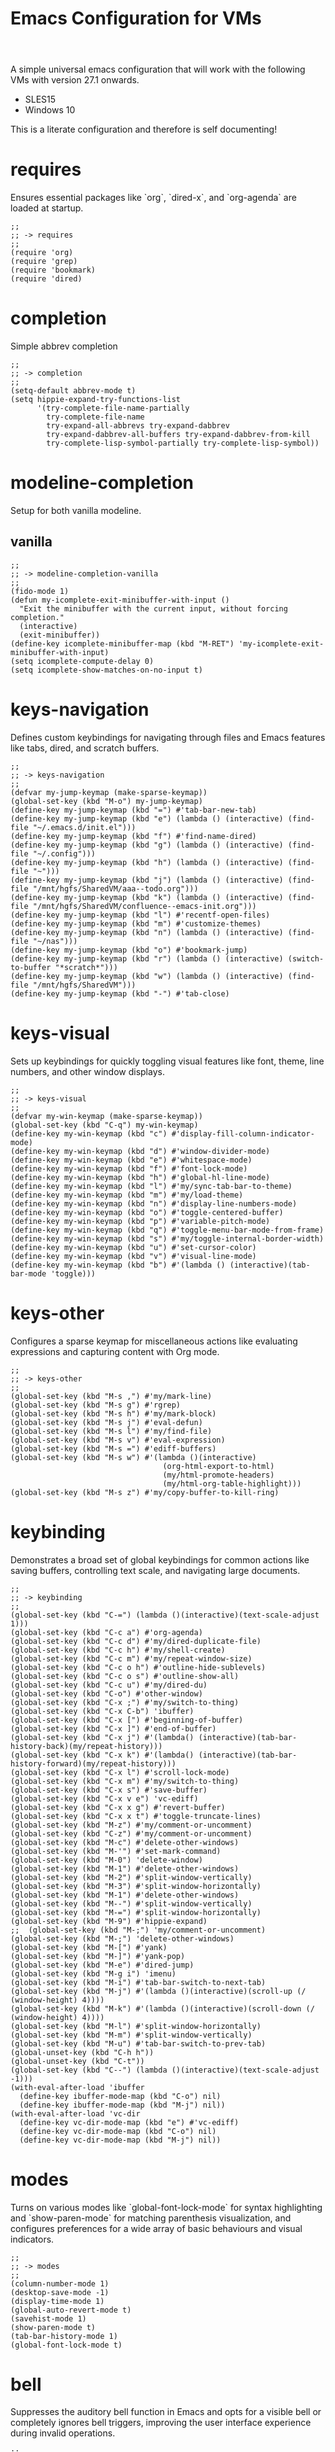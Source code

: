 # -*- mode: org; eval: (setq org-confirm-babel-evaluate nil); -*-
#+title: Emacs Configuration for VMs
#+options: num:nil \n:nil author:nil creator:nil date:nil H:4 toc:nil tasks:t title:nil
#+html_head: <link rel="stylesheet" type="text/css" href="confluence--custom-styles.css" />
#+html_head: <style>
#+html_head: h1.title { text-align: left; }
#+html_head: </style>
#+startup: content
#+todo: TODO DOING | DONE
#+property: header-args :tangle ~/.emacs.d.simple/init.el

A simple universal emacs configuration that will work with the following VMs with version 27.1 onwards.

- SLES15
- Windows 10

This is a literate configuration and therefore is self documenting!

* requires

Ensures essential packages like `org`, `dired-x`, and `org-agenda` are loaded at startup.

#+begin_src elisp
  ;;
  ;; -> requires
  ;;
  (require 'org)
  (require 'grep)
  (require 'bookmark)
  (require 'dired)
#+end_src

* completion

Simple abbrev completion

#+begin_src elisp
  ;;
  ;; -> completion
  ;;
  (setq-default abbrev-mode t)
  (setq hippie-expand-try-functions-list
        '(try-complete-file-name-partially
          try-complete-file-name
          try-expand-all-abbrevs try-expand-dabbrev
          try-expand-dabbrev-all-buffers try-expand-dabbrev-from-kill
          try-complete-lisp-symbol-partially try-complete-lisp-symbol))
#+end_src

* modeline-completion

Setup for both vanilla modeline.

** vanilla

#+begin_src elisp
  ;;
  ;; -> modeline-completion-vanilla
  ;;
  (fido-mode 1)
  (defun my-icomplete-exit-minibuffer-with-input ()
    "Exit the minibuffer with the current input, without forcing completion."
    (interactive)
    (exit-minibuffer))
  (define-key icomplete-minibuffer-map (kbd "M-RET") 'my-icomplete-exit-minibuffer-with-input)
  (setq icomplete-compute-delay 0)
  (setq icomplete-show-matches-on-no-input t)
#+end_src

* keys-navigation

Defines custom keybindings for navigating through files and Emacs features like tabs, dired, and scratch buffers.

#+begin_src elisp
  ;;
  ;; -> keys-navigation
  ;;
  (defvar my-jump-keymap (make-sparse-keymap))
  (global-set-key (kbd "M-o") my-jump-keymap)
  (define-key my-jump-keymap (kbd "=") #'tab-bar-new-tab)
  (define-key my-jump-keymap (kbd "e") (lambda () (interactive) (find-file "~/.emacs.d/init.el")))
  (define-key my-jump-keymap (kbd "f") #'find-name-dired)
  (define-key my-jump-keymap (kbd "g") (lambda () (interactive) (find-file "~/.config")))
  (define-key my-jump-keymap (kbd "h") (lambda () (interactive) (find-file "~")))
  (define-key my-jump-keymap (kbd "j") (lambda () (interactive) (find-file "/mnt/hgfs/SharedVM/aaa--todo.org")))
  (define-key my-jump-keymap (kbd "k") (lambda () (interactive) (find-file "/mnt/hgfs/SharedVM/confluence--emacs-init.org")))
  (define-key my-jump-keymap (kbd "l") #'recentf-open-files)
  (define-key my-jump-keymap (kbd "m") #'customize-themes)
  (define-key my-jump-keymap (kbd "n") (lambda () (interactive) (find-file "~/nas")))
  (define-key my-jump-keymap (kbd "o") #'bookmark-jump)
  (define-key my-jump-keymap (kbd "r") (lambda () (interactive) (switch-to-buffer "*scratch*")))
  (define-key my-jump-keymap (kbd "w") (lambda () (interactive) (find-file "/mnt/hgfs/SharedVM")))
  (define-key my-jump-keymap (kbd "-") #'tab-close)
#+end_src

* keys-visual

Sets up keybindings for quickly toggling visual features like font, theme, line numbers, and other window displays.

#+begin_src elisp
  ;;
  ;; -> keys-visual
  ;;
  (defvar my-win-keymap (make-sparse-keymap))
  (global-set-key (kbd "C-q") my-win-keymap)
  (define-key my-win-keymap (kbd "c") #'display-fill-column-indicator-mode)
  (define-key my-win-keymap (kbd "d") #'window-divider-mode)
  (define-key my-win-keymap (kbd "e") #'whitespace-mode)
  (define-key my-win-keymap (kbd "f") #'font-lock-mode)
  (define-key my-win-keymap (kbd "h") #'global-hl-line-mode)
  (define-key my-win-keymap (kbd "l") #'my/sync-tab-bar-to-theme)
  (define-key my-win-keymap (kbd "m") #'my/load-theme)
  (define-key my-win-keymap (kbd "n") #'display-line-numbers-mode)
  (define-key my-win-keymap (kbd "o") #'toggle-centered-buffer)
  (define-key my-win-keymap (kbd "p") #'variable-pitch-mode)
  (define-key my-win-keymap (kbd "q") #'toggle-menu-bar-mode-from-frame)
  (define-key my-win-keymap (kbd "s") #'my/toggle-internal-border-width)
  (define-key my-win-keymap (kbd "u") #'set-cursor-color)
  (define-key my-win-keymap (kbd "v") #'visual-line-mode)
  (define-key my-win-keymap (kbd "b") #'(lambda () (interactive)(tab-bar-mode 'toggle)))
#+end_src

* keys-other

Configures a sparse keymap for miscellaneous actions like evaluating expressions and capturing content with Org mode.

#+begin_src elisp
  ;;
  ;; -> keys-other
  ;;
  (global-set-key (kbd "M-s ,") #'my/mark-line)
  (global-set-key (kbd "M-s g") #'rgrep)
  (global-set-key (kbd "M-s h") #'my/mark-block)
  (global-set-key (kbd "M-s j") #'eval-defun)
  (global-set-key (kbd "M-s l") #'my/find-file)
  (global-set-key (kbd "M-s v") #'eval-expression)
  (global-set-key (kbd "M-s =") #'ediff-buffers)
  (global-set-key (kbd "M-s w") #'(lambda ()(interactive)
                                    (org-html-export-to-html)
                                    (my/html-promote-headers)
                                    (my/html-org-table-highlight)))
  (global-set-key (kbd "M-s z") #'my/copy-buffer-to-kill-ring)
#+end_src

* keybinding

Demonstrates a broad set of global keybindings for common actions like saving buffers, controlling text scale, and navigating large documents.

#+begin_src elisp
  ;;
  ;; -> keybinding
  ;;
  (global-set-key (kbd "C-=") (lambda ()(interactive)(text-scale-adjust 1)))
  (global-set-key (kbd "C-c a") #'org-agenda)
  (global-set-key (kbd "C-c d") #'my/dired-duplicate-file)
  (global-set-key (kbd "C-c h") #'my/shell-create)
  (global-set-key (kbd "C-c m") #'my/repeat-window-size)
  (global-set-key (kbd "C-c o h") #'outline-hide-sublevels)
  (global-set-key (kbd "C-c o s") #'outline-show-all)
  (global-set-key (kbd "C-c u") #'my/dired-du)
  (global-set-key (kbd "C-o") #'other-window)
  (global-set-key (kbd "C-x ;") #'my/switch-to-thing)
  (global-set-key (kbd "C-x C-b") 'ibuffer)
  (global-set-key (kbd "C-x [") #'beginning-of-buffer)
  (global-set-key (kbd "C-x ]") #'end-of-buffer)
  (global-set-key (kbd "C-x j") #'(lambda() (interactive)(tab-bar-history-back)(my/repeat-history)))
  (global-set-key (kbd "C-x k") #'(lambda() (interactive)(tab-bar-history-forward)(my/repeat-history)))
  (global-set-key (kbd "C-x l") #'scroll-lock-mode)
  (global-set-key (kbd "C-x m") #'my/switch-to-thing)
  (global-set-key (kbd "C-x s") #'save-buffer)
  (global-set-key (kbd "C-x v e") 'vc-ediff)
  (global-set-key (kbd "C-x x g") #'revert-buffer)
  (global-set-key (kbd "C-x x t") #'toggle-truncate-lines)
  (global-set-key (kbd "M-z") #'my/comment-or-uncomment)
  (global-set-key (kbd "C-z") #'my/comment-or-uncomment)
  (global-set-key (kbd "M-c") #'delete-other-windows)
  (global-set-key (kbd "M-'") #'set-mark-command)
  (global-set-key (kbd "M-0") 'delete-window)
  (global-set-key (kbd "M-1") #'delete-other-windows)
  (global-set-key (kbd "M-2") #'split-window-vertically)
  (global-set-key (kbd "M-3") #'split-window-horizontally)
  (global-set-key (kbd "M-1") #'delete-other-windows)
  (global-set-key (kbd "M--") #'split-window-vertically)
  (global-set-key (kbd "M-=") #'split-window-horizontally)
  (global-set-key (kbd "M-9") #'hippie-expand)
  ;;  (global-set-key (kbd "M-;") 'my/comment-or-uncomment)
  (global-set-key (kbd "M-;") 'delete-other-windows)
  (global-set-key (kbd "M-[") #'yank)
  (global-set-key (kbd "M-]") #'yank-pop)
  (global-set-key (kbd "M-e") #'dired-jump)
  (global-set-key (kbd "M-g i") 'imenu)
  (global-set-key (kbd "M-i") #'tab-bar-switch-to-next-tab)
  (global-set-key (kbd "M-j") #'(lambda ()(interactive)(scroll-up (/ (window-height) 4))))
  (global-set-key (kbd "M-k") #'(lambda ()(interactive)(scroll-down (/ (window-height) 4))))
  (global-set-key (kbd "M-l") #'split-window-horizontally)
  (global-set-key (kbd "M-m") #'split-window-vertically)
  (global-set-key (kbd "M-u") #'tab-bar-switch-to-prev-tab)
  (global-unset-key (kbd "C-h h"))
  (global-unset-key (kbd "C-t"))
  (global-set-key (kbd "C--") (lambda ()(interactive)(text-scale-adjust -1)))
  (with-eval-after-load 'ibuffer
    (define-key ibuffer-mode-map (kbd "C-o") nil)
    (define-key ibuffer-mode-map (kbd "M-j") nil))
  (with-eval-after-load 'vc-dir
    (define-key vc-dir-mode-map (kbd "e") #'vc-ediff)
    (define-key vc-dir-mode-map (kbd "C-o") nil)
    (define-key vc-dir-mode-map (kbd "M-j") nil))
#+end_src

* modes

Turns on various modes like `global-font-lock-mode` for syntax highlighting and `show-paren-mode` for matching parenthesis visualization, and configures preferences for a wide array of basic behaviours and visual indicators.

#+begin_src elisp
  ;;
  ;; -> modes
  ;;
  (column-number-mode 1)
  (desktop-save-mode -1)
  (display-time-mode 1)
  (global-auto-revert-mode t)
  (savehist-mode 1)
  (show-paren-mode t)
  (tab-bar-history-mode 1)
  (global-font-lock-mode t)
#+end_src

* bell

Suppresses the auditory bell function in Emacs and opts for a visible bell or completely ignores bell triggers, improving the user interface experience during invalid operations.

#+begin_src elisp
  ;;
  ;; -> bell
  ;;
  (setq visible-bell t)
  (setq ring-bell-function 'ignore)
#+end_src

* setqs

This broad category includes a wide range of `setq` configurations that modify the behaviour of Emacs's core features — from file handling to search behaviours, reinforcing the customizability of Emacs.

#+begin_src elisp
  ;;
  ;; -> setqs
  ;;
  (setq completion-styles '(basic partial-completion emacs22))
  (setq custom-safe-themes t)
  (setq delete-selection-mode nil)
  (setq dired-dwim-target t)
  (setq enable-local-variables :all)
  (setq frame-title-format "%f")
  (setq kill-whole-line t)
  (setq-default truncate-lines t)
  (setq frame-inhibit-implied-resize t)
#+end_src

* confirm

Configures aliases and settings for reducing the need for confirmations in repetitive tasks, streamlining user workflows.

#+begin_src elisp
  ;;
  ;; -> confirm
  ;;
  (defalias 'yes-or-no-p 'y-or-n-p)
  (setq confirm-kill-emacs 'y-or-n-p)
  (setq confirm-kill-processes nil)
  (setq confirm-nonexistent-file-or-buffer nil)
  (set-buffer-modified-p nil)
#+end_src

* backups

Adjusts Emacs's file backup settings for a better experience, specifying backup file locations and policies to prevent data loss while keeping the working directory clean.

#+begin_src elisp
  ;;
  ;; -> backups
  ;;
  (setq make-backup-files 1)
  (setq backup-directory-alist '(("." . "~/backup"))
        backup-by-copying t    ; Don't delink hardlinks
        version-control t      ; Use version numbers on backups
        delete-old-versions t  ; Automatically delete excess backups
        kept-new-versions 10   ; how many of the newest versions to keep
        kept-old-versions 5)   ; and how many of the old
#+end_src

* custom-settings

Places for `custom-set-variables` and `custom-set-faces` used by Emacs's customization system to record user preferences set through the graphical customize interface.

#+begin_src elisp
  ;;
  ;; -> custom-settings
  ;;
  (custom-set-variables
   ;; custom-set-variables was added by Custom.
   ;; If you edit it by hand, you could mess it up, so be careful.
   ;; Your init file should contain only one such instance.
   ;; If there is more than one, they won't work right.
   '(custom-enabled-themes '(wombat))
   '(warning-suppress-log-types '((frameset)))
   '(warning-suppress-types '((frameset))))
#+end_src

* defun

Defines a suite of custom functions to extend Emacs's functionality tailored to specific tasks or personal preferences, showcasing the extensibility of Emacs with Lisp programming.

#+begin_src elisp
  ;;
  ;; -> defun
  ;;
  (defun save-macro (name)
    "Save a macro by NAME."
    (interactive "SName of the macro: ")
    (kmacro-name-last-macro name)
    (find-file user-init-file)
    (goto-char (point-max))
    (newline)
    (insert-kbd-macro name)
    (newline))
  ;;
  (defun my/comment-or-uncomment ()
    "Comments or uncomments the current line or region."
    (interactive)
    (if (region-active-p)
        (comment-or-uncomment-region
         (region-beginning)(region-end))
      (comment-or-uncomment-region
       (line-beginning-position)(line-end-position))))
  ;;
  (defun my/dired-duplicate-file (arg)
    "Duplicate a file from DIRED with an incremented number.
                              If ARG is provided, it sets the counter."
    (interactive "p")
    (let* ((file (dired-get-file-for-visit))
           (dir (file-name-directory file))
           (name (file-name-nondirectory file))
           (base-name (file-name-sans-extension name))
           (extension (file-name-extension name t))
           (counter (if arg (prefix-numeric-value arg) 1))
           (new-file))
      (while (and (setq new-file
                        (format "%s%s_%03d%s" dir base-name counter extension))
                  (file-exists-p new-file))
        (setq counter (1+ counter)))
      (if (file-directory-p file)
          (copy-directory file new-file)
        (copy-file file new-file))
      (dired-revert)))
  ;;
  (defun my/mark-line ()
    "Mark whole line."
    (interactive)
    (beginning-of-line)
    (push-mark (point) nil t)
    (end-of-line))
  ;;
  (defun my/mark-block ()
    "Marking a block of text surrounded by a newline."
    (interactive)
    (when (not (region-active-p))
      (backward-char))
    (skip-chars-forward " \n\t")
    (re-search-backward "^[ \t]*\n" nil 1)
    (skip-chars-forward " \n\t")
    (when (not (region-active-p))
      (push-mark))
    (re-search-forward "^[ \t]*\n" nil 1)
    (skip-chars-backward " \n\t")
    (setq mark-active t))
  ;;
  (defun my/repeat-history ()
    ""
    (interactive)
    (let ((map (make-sparse-keymap)))
      (define-key map (kbd "j") (lambda () (interactive)
                                  (tab-bar-history-back)))
      (define-key map (kbd "k") (lambda () (interactive)
                                  (tab-bar-history-forward)))
      (set-transient-map map t)))
  ;;
  (defun my/repeat-window-size ()
    "Sset up a sparse keymap for repeating window actions."
    (interactive)
    (let ((map (make-sparse-keymap)))
      (define-key map (kbd "m") (lambda () (interactive)
                                  (window-swap-states)))
      (define-key map (kbd "h") (lambda () (interactive)
                                  (enlarge-window 2 t)))
      (define-key map (kbd "l") (lambda () (interactive)
                                  (enlarge-window -2 t)))
      (define-key map (kbd "j") (lambda () (interactive)
                                  (enlarge-window 1 nil)))
      (define-key map (kbd "k") (lambda () (interactive)
                                  (enlarge-window -1 nil)))
      (set-transient-map map t)))
  ;;
  (defun my/sync-tab-bar-to-theme ()
    "Synchronize tab-bar faces with the current theme, and set mode-line background color interactively using `read-color`."
    (interactive)
    ;; Use `read-color` to get the mode-line background color from the user
    (let ((selected-color (read-color "Choose mode-line background color (default is #ff8c00): " nil t)))
      (set-hl-line-darker-background)
      (set-face-attribute 'mode-line nil :height 120 :underline nil :overline nil :box nil
                          :background selected-color :foreground "#000000")
      (set-face-attribute 'mode-line-inactive nil :height 120 :underline nil :overline nil
                          :background "#000000" :foreground "#aaaaaa")
      (let ((default-bg (face-background 'default))
            (default-fg (face-foreground 'default))
            (default-hl (face-background 'highlight))
            (inactive-fg (face-foreground 'mode-line-inactive)))
        (custom-set-faces
         `(vertical-border ((t (:foreground ,(darken-color default-fg 60)))))
         `(window-divider ((t (:foreground ,(darken-color default-fg 60)))))
         `(fringe ((t (:foreground ,default-bg :background ,default-bg))))
         `(tab-bar ((t (:inherit default :background ,default-bg :foreground ,default-fg))))
         `(tab-bar-tab ((t (:inherit 'highlight :background ,selected-color :foreground "#000000"))))
         `(tab-bar-tab-inactive ((t (:inherit default :background ,default-bg :foreground ,inactive-fg
                                              :box (:line-width 2 :color ,default-bg :style released-button)))))))))
  ;;
  (defun my/dired-du ()
    "Run 'du -hc' on the directory under the cursor in Dired."
    (interactive)
    (let ((current-dir (dired-get-file-for-visit)))
      (if (file-directory-p current-dir)
          (dired-do-async-shell-command "du -hc" nil (list current-dir))
        (message "The current point is not a directory."))))
  ;;
  (defun darken-color (color percent)
    "Return a darker shade of COLOR by reducing its brightness by PERCENT."
    (let* ((rgb (color-values color))
           (factor (/ (- 100 percent) 100.0))
           (darker-rgb (mapcar (lambda (x) (max 0 (round (* x factor)))) rgb)))
      (apply 'format "#%02x%02x%02x" (mapcar (lambda (x) (/ x 256)) darker-rgb))))
  ;;
  (defun set-hl-line-darker-background ()
    "Set the hl-line background to a slightly darker shade of the default background,
                                          preserving the original foreground colors of the current line."
    (interactive)
    (require 'hl-line)
    (unless global-hl-line-mode
      (global-hl-line-mode 1))
    (when (facep 'hl-line)
      (let* ((bg (face-background 'default))
             (darker-bg (darken-color bg 15)))
        (custom-set-faces
         `(hl-line ((t (:background ,darker-bg))))))))
  ;;
  (defun my/load-theme ()
    "Prompt to select a theme from available themes and load the selected theme."
    (interactive)
    (let ((theme (completing-read "Choose theme: " (mapcar 'symbol-name (custom-available-themes)))))
      (dolist (item custom-enabled-themes)
        (disable-theme item))
      (load-theme (intern theme) t)))
  ;;
  (defun my/switch-to-thing ()
    "Switch to a buffer, open a recent file, jump to a bookmark,
                                      or change the theme from a unified interface."
    (interactive)
    (let* ((buffers (mapcar #'buffer-name (buffer-list)))
           (recent-files recentf-list)
           (bookmarks (bookmark-all-names))
           (all-options (append buffers recent-files bookmarks))
           (selection (completing-read "Switch to: " all-options)))
      (pcase selection
        ((pred (lambda (sel) (member sel buffers))) (switch-to-buffer selection))
        ((pred (lambda (sel) (member sel bookmarks))) (bookmark-jump selection))
        (_ (find-file selection)))))
  ;;
  (defvar highlight-rules
    '((th . (("TODO" . "#999")))
      (td . (("\\&gt" . "#bbb")
             ("-\\&gt" . "#ccc")
             ("- " . "#ddd")
             ("- - - - " . "#eee")
             ("- - - - - - - - " . "#fff")
             ("TODO" . "#fdd")
             ("DOING" . "#ddf")
             ("DONE" . "#dfd"))))
    "Alist of elements ('th or 'td) and associated keywords/colors for row highlighting.")
  ;;
  (defun apply-row-style (row-start row-attributes color)
    "Apply a background COLOR to the row starting at ROW-START with ROW-ATTRIBUTES."
    (goto-char row-start)
    (kill-line)
    (insert (format "<tr%s style=\"background: %s\">\n" row-attributes color)))
  ;;
  (defun highlight-row-by-rules (row-start row-end row-attributes element)
    "Highlight a row based on ELEMENT ('th or 'td) keyword rules within ROW-START to ROW-END."
    (let ((rules (cdr (assoc element highlight-rules))))
      (dolist (rule rules)
        (let ((keyword (car rule))
              (color (cdr rule)))
          (when (save-excursion
                  (and (re-search-forward (format "<%s.*>%s.*</%s>" element keyword element) row-end t)
                       (goto-char row-start)))
            (apply-row-style row-start row-attributes color))))))
  ;;
  (defun my/html-org-table-highlight ()
    "Open the exported HTML file, find tables with specific classes,
                                                      and add background styles to rows containing keywords in <td> or <th> elements."
    (interactive)
    (let* ((org-file (buffer-file-name))
           (html-file (concat (file-name-sans-extension org-file) ".html")))
      (with-temp-buffer
        (insert-file-contents html-file)
        (goto-char (point-min))
        (while (re-search-forward "<table.*>" nil t)
          (let ((table-start (point))
                (table-end (save-excursion
                             (when (re-search-forward "</table>" nil t)
                               (point)))))
            (when table-end
              (save-restriction
                (narrow-to-region table-start table-end)
                (goto-char (point-min))
                (while (re-search-forward "<tr\\(.*\\)>" nil t)
                  (let ((row-start (match-beginning 0))
                        (row-attributes (match-string 1))
                        (row-end (save-excursion (search-forward "</tr>"))))
                    (highlight-row-by-rules row-start row-end row-attributes 'th)
                    (highlight-row-by-rules row-start row-end row-attributes 'td)))))))
        (write-region (point-min) (point-max) html-file))))
  ;;
  (defun my/format-to-table (&optional match properties-to-display)
    "Format Org headings into a structured alist, optionally filtered by MATCH
  and displaying only specified PROPERTIES-TO-DISPLAY (e.g., '(\"ID\" \"PRIORITY\"))."
    (interactive)
    (let ((rows '())
          (header '("TODO" "Tags" "Title" "Comments")) ;; Start without "Properties"
          (max-level 0))
      (save-excursion
        (goto-char (point-min))
        (when match (re-search-forward (format "\\*%s\\*$" (regexp-quote match)) nil t))
        ;; Add property names to the header dynamically
        (setq header (append header properties-to-display))
        (org-map-entries
         (lambda ()
           (let* ((entry (org-element-at-point))
                  (heading (org-get-heading t t t t))
                  (level (org-outline-level))
                  (tags (remove "noexport" (org-get-tags)))
                  (todo (org-get-todo-state))
                  (vis-indent "- ")
                  (contents "")
                  (all-properties (org-entry-properties))
                  (filtered-properties
                   (delq nil
                         (mapcar (lambda (prop)
                                   (cdr (assoc prop all-properties)))
                                 properties-to-display))))
             (prin1 filtered-properties)
             (org-end-of-meta-data nil)
             (skip-chars-forward " \n\t")
             (when (eq (org-element-type (org-element-at-point)) 'paragraph)
               (let ((start (point)))
                 (org-next-visible-heading 1)
                 (setq contents (buffer-substring-no-properties start (point)))
                 (dolist (pattern '("^#\\+begin.*" "^#\\+end.*" "\n+"))
                   (setq contents (replace-regexp-in-string pattern
                                                            (if (string= pattern "\n+") " " "")
                                                            (string-trim contents))))))
             (setq max-level (max max-level level))
             (push (append
                    (list
                     (or todo "")
                     (string-join tags ":")
                     (cond ((= level 1)
                            (concat "> " heading))
                           ((= level 2)
                            (concat "> " heading))
                           ((= level 3)
                            (concat "*> " heading "*"))
                           ((= level 4)
                            (concat "*" heading "*"))
                           (t
                            (concat "/"
                                    (mapconcat (lambda (_) vis-indent)
                                               (make-list (* (- level 4) 1) "") "") heading "/")))
                     (or contents ""))
                    filtered-properties)
                   rows)))
         nil (when match 'tree)))
      (setq rows (reverse rows))
      (push 'hline rows)
      (cons header rows)))
  ;;
  (defun my/html-promote-headers ()
    "Promote all headers in the HTML file by one level (e.g., h2 -> h1, h3 -> h2, etc.), accounting for attributes."
    (interactive)
    (let* ((org-file (buffer-file-name))
           (html-file (concat (file-name-sans-extension org-file) ".html")))
      (with-temp-buffer
        (insert-file-contents html-file)
        (goto-char (point-min))
        (let ((header-levels '("h1" "h2" "h3" "h4" "h5" "h6")))
          (dolist (level header-levels)
            (let* ((current-level (string-to-number (substring level 1)))
                   (new-level (max 1 (1- current-level)))  ;; Promote but don't go below h1
                   (open-tag-regex (format "<%s\\([^>]*\\)>" level))  ;; Regex for opening tag with attributes
                   (close-tag-regex (format "</%s>" level))  ;; Regex for closing tag
                   (new-open-tag (format "<h%d\\1>" new-level))  ;; Replacement for opening tag, preserving attributes
                   (new-close-tag (format "</h%d>" new-level)))  ;; Replacement for closing tag
              ;; Replace opening tags
              (goto-char (point-min))
              (while (re-search-forward open-tag-regex nil t)
                (replace-match new-open-tag))
              ;; Replace closing tags
              (goto-char (point-min))
              (while (re-search-forward close-tag-regex nil t)
                (replace-match new-close-tag)))))
        (write-region (point-min) (point-max) html-file))))
  ;;
  (defun toggle-centered-buffer ()
    "Toggle center alignment of the buffer by adjusting window margins based on the fill-column."
    (interactive)
    (let* ((current-margins (window-margins))
           (margin (if (or (equal current-margins '(0 . 0))
                           (null (car (window-margins))))
                       (/ (- (window-total-width) fill-column) 2)
                     0)))
      (visual-line-mode 1)
      (set-window-margins nil margin margin)))
  ;;
  (defun my/copy-buffer-to-kill-ring ()
    "Copy the entire buffer to the kill ring without changing the point."
    (interactive)
    (save-excursion
      (kill-ring-save (point-min) (point-max)))
    (message (concat (buffer-file-name) " Copied")))
#+end_src

* window-positioning

Configures rules and behaviours for display-buffer functions to control how new buffers are shown, whether in existing windows or new splits, enhancing window management in Emacs.

#+begin_src elisp
  ;;
  ;; -> window-positioning
  ;;
  (add-to-list 'display-buffer-alist
               '("\\*.*shell"
                 (display-buffer-reuse-window display-buffer-in-direction)
                 (direction . bottommost)
                 (dedicated . t)
                 (window-height . 0.2)
                 (inhibit-same-window . t)))
  (add-to-list 'display-buffer-alist
               '("\\*Messages" display-buffer-same-window))
#+end_src

* org

Extends and customizes Org mode for document structuring, note-taking, and project management, highlighting customization options for exporting, appearance, and functionality enhancements.

#+begin_src elisp
  ;;
  ;; -> org
  ;;
  (setq org-startup-indented t)
  (setq org-use-speed-commands t)
  (setq org-hide-leading-stars t)
  (setq org-todo-keywords
        '((sequence "TODO" "DOING" "|" "DONE" "CANCELLED"))
        org-todo-keyword-faces
        '(("TODO" . "#ee5566")
          ("DOING" . "#5577aa")
          ("DONE" . "#77aa66")
          ("CANCELLED" . "#426b3e")))
#+end_src

* scroll

Adjusts scrolling behaviours and settings for a smoother navigation experience within buffer contents.

#+begin_src elisp
  ;;
  ;; -> scroll
  ;;
  (setq scroll-margin 10)
  (setq scroll-conservatively 10)
  (setq scroll-preserve-screen-position t)
#+end_src

* dired

Enhances Dired, the directory editor, with additional functionalities like async deletion, improving file management workflows within Emacs.

#+begin_src elisp
  ;;
  ;; -> dired
  ;;
  (setq dired-listing-switches "-alGgh")
  ;; I don't ever want a confirmation of a deletion
  (setq dired-auto-revert-buffer t)
  (setq dired-confirm-shell-command nil)
  (setq dired-no-confirm t)
  (setq dired-deletion-confirmer '(lambda (x) t))
  ;; always recursively delete
  (setq dired-recursive-deletes 'always)
  (with-eval-after-load 'dired
    (define-key dired-mode-map (kbd "C-o") nil)
    (define-key dired-mode-map (kbd "_") #'dired-create-empty-file))
#+end_src

* visuals

Configures various visual aspects of Emacs, including menu bar, toolbar, and scroll bar visibility, as well as window transparency and edge padding for a cleaner and more focused editing environment.

#+begin_src elisp
  ;;
  ;; -> visuals
  ;;
  (menu-bar-mode -1)
  (scroll-bar-mode -1)
  (tool-bar-mode -1)
  (setq inhibit-startup-screen t)
  (setq window-divider-default-bottom-width 2)
  (setq window-divider-default-right-width 2)
  (setq window-divider-default-places t)
  (window-divider-mode -1)
  (defvar my/internal-border-width 0 "Default internal border width for toggling.")
  (modify-all-frames-parameters `((internal-border-width . ,my/internal-border-width)))
  (set-fringe-mode '(20 . 20))
#+end_src

* imenu

Customizes the Imenu index-building functionality for improved navigation within structured documents or source code, demonstrating regex-based configurations for specific file types.

#+begin_src elisp
  ;;
  ;; -> imenu
  ;;

  (defun my-imenu-create-index ()
    "Create an index using definitions starting with ';; ->'."
    (let ((index-alist '())
          (regex "^;;[[:space:]]->\\(.+\\)$"))
      (save-excursion
        (goto-char (point-min))
        (while (re-search-forward regex nil t)
          (let ((name (s-trim (match-string 1)))
                (pos (match-beginning 0)))
            (push (cons name (set-marker (make-marker) pos)) index-alist))))
      (setq imenu--index-alist (sort
                                index-alist
                                (lambda (a b)
                                  (string< (car a) (car b)))))))

  ;; (setq imenu-create-index-function #'my-imenu-create-index)

  (add-hook 'emacs-lisp-mode-hook
            (lambda ()
              (setq truncate-lines t)
              (setq imenu-sort-function 'imenu--sort-by-name)
              (setq imenu-generic-expression
                    '((nil "^;;[[:space:]]+-> \\(.*\\)$" 1)))
              (imenu-add-menubar-index)))

  (add-hook 'conf-space-mode-hook
            (lambda ()
              (setq imenu-sort-function 'imenu--sort-by-name)
              (setq imenu-generic-expression
                    '((nil "^#[[:space:]]+-> \\(.*\\)$" 1)))
              (imenu-add-menubar-index)))

#+end_src


* recentf

Optimizes the handling of recently opened files list, tweaking preferences for the number of items shown and integration points for quick access to recent files.

#+begin_src elisp
  ;;
  ;; -> recentf
  ;;
  (recentf-mode 1)
  (setq recentf-max-menu-items 200)
  (setq recentf-max-saved-items 200)
#+end_src

* modeline

Customizes the modeline for displaying active modes, buffer names, or other context-sensitive information, improving the feedback and control available at a glance.

#+begin_src elisp
  ;;
  ;; -> modeline
  ;;
  (setq-default mode-line-format
                (list
                 '(:eval (if (and (buffer-file-name) (buffer-modified-p))
                             (propertize " * " 'face
                                         '(:background "#ff0000" :foreground "#ffffff" :inherit bold)) ""))
                 '(:eval
                   (propertize (format "%s" (abbreviate-file-name default-directory)) 'face '(:inherit bold)))
                 '(:eval
                   (if (not (equal major-mode 'dired-mode))
                       (propertize (format "%s " (buffer-name)))
                     " "))
                 'mode-line-position
                 'mode-line-modes
                 'mode-line-misc-info
                 '(:eval (format " | Point: %d" (point)))))
#+end_src

* find

Highlights customization for the Find and Grep tools within Emacs, including appearance, behaviour, and integration points fostering efficient content search and navigation.

#+begin_src elisp
  ;;
  ;; -> find
  ;;
  (defun my/find-file ()
    "Find file from current directory in many different ways."
    (interactive)
    (let* ((find-options '(("find -type f -printf \"$PWD/%p\\0\"" . :string)
                           ("fd --absolute-path --type f -0" . :string)
                           ("rg --follow --files --null" . :string)
                           ("find-name-dired" . :command)))
           (selection (completing-read "Select : " find-options))
           (file-list)
           (file))
      (pcase (alist-get selection find-options nil nil #'string=)
        (:command
         (call-interactively (intern selection)))
        (:string
         (setq file-list (split-string (shell-command-to-string selection) "\0" t))
         (setq file (completing-read
                     (format "Find file in %s: "
                             (abbreviate-file-name default-directory))
                     file-list))))
      (when file (find-file (expand-file-name file)))))
#+end_src

* grep

My aim here is to make deadgrep as similar to rgrep as possible for easier switching back and forth between a more vanilla like emacs experience.

#+begin_src elisp
  ;;
  ;; -> grep
  ;;
  (eval-after-load 'grep
    '(progn
       (dolist (dir '("nas" ".cache" "cache" "elpa" "chromium" ".local/share" "syncthing" ".mozilla" ".local/lib" "Games"))
         (push dir grep-find-ignored-directories))
       (dolist (file '(".cache" "*cache*" "*.iso" "*.xmp" "*.jpg" "*.mp4"))
         (push file grep-find-ignored-files))
       ))
#+end_src

* spelling

Configures spell checking tools and dictionaries, integrating external tools like `aspell` or `hunspell`, and interfaces for checking and correcting spelling within documents.

#+begin_src elisp
  ;;
  ;; -> spelling
  ;;
  (setq ispell-local-dictionary "en_GB")
  (setq ispell-program-name "hunspell")
  (global-set-key (kbd "C-c s l") #'(lambda()(interactive)
                                      (flyspell-buffer)
                                      (flyspell-mode)))
  (global-set-key (kbd "C-c s s") #'ispell-word)
#+end_src

* gdb

Sets up GDB, the GNU Debugger, integration for debugging within Emacs, tweaking interface elements and keybindings for a more convenient debugging workflow.

#+begin_src elisp
  ;;
  ;; -> gdb
  ;;
  (setq gdb-display-io-nopopup 1)
  (setq gdb-many-windows t)
  (global-set-key (kbd "<f9>") 'gud-break)
  (global-set-key (kbd "<f10>") 'gud-next)
  (global-set-key (kbd "<f11>") 'gud-step)
#+end_src

* compilation

Customizes the Compilation mode for handling output from external commands, adjusting styles, behaviours, and filtering for an improved feedback loop during code build or script execution.

#+begin_src elisp
  ;;
  ;; -> compilation
  ;;
  (setq compilation-always-kill t)
  (setq compilation-context-lines 3)
  (setq compilation-scroll-output t)
  ;; ignore warnings
  (setq compilation-skip-threshold 2)
  (global-set-key (kbd "<f5>") 'my/project-compile)
#+end_src

* diff

Customizes the appearance and behaviour of diff and merge tools within Emacs, adjusting styles for better readability and control over version control diffs and conflict resolution.

#+begin_src elisp
  ;;
  ;; -> diff
  ;;
  (setq ediff-window-setup-function 'ediff-setup-windows-plain)
  (setq ediff-highlight-all-diffs t)
  (setq ediff-split-window-function 'split-window-horizontally)
  (add-hook 'ediff-prepare-buffer-hook #'outline-show-all)
  (add-hook 'ediff-prepare-buffer-hook (lambda () (visual-line-mode -1)))
#+end_src

* identation

Defining very specific indentation and highlight guides

#+begin_src elisp
  ;;
  ;; -> indentation
  ;;
  (setq-default indent-tabs-mode nil)
  (setq-default tab-width 4)
#+end_src

* etags

Generation of etags to have an offline alternative to LSP, uses the following bash script:

#+begin_src bash :tangle no
  #!/bin/bash
  TAGF=$PWD/TAGS
  rm -f "$TAGF"
  for src in `find $PWD \( -path \*/.cache -o \
                 -path \*/.gnupg -o \
                 -path \*/.local -o \
                 -path \*/.mozilla -o \
                 -path \*/.thunderbird -o \
                 -path \*/.wine -o \
                 -path \*/Games -o \
                 -path \*/cache -o \
                 -path \*/chromium -o \
                 -path \*/elpa -o \
                 -path \*/nas -o \
                 -path \*/syncthing -o \
                 -path \*/Image-Line -o \
                 -path \*/.cargo -o \
                 -path \*/.git -o \
                 -path \*/.svn -o \
                 -path \*/.themes -o \
                 -path \*/themes -o \
                 -path \*/objs -o \
                 -path \*/ArtRage \) \
                 -prune -o -type f -print`;
  do
      case "${src}" in
          ,*.ad[absm]|*.[CFHMSacfhlmpsty]|*.def|*.in[cs]|*.s[as]|*.src|*.cc|\
              ,*.hh|*.[chy]++|*.[ch]pp|*.[chy]xx|*.pdb|*.[ch]s|*.[Cc][Oo][Bb]|\
              ,*.[eh]rl|*.f90|*.for|*.java|*.[cem]l|*.clisp|*.lisp|*.[Ll][Ss][Pp]|\
              [Mm]akefile*|*.pas|*.[Pp][LlMm]|*.psw|*.lm|*.pc|*.prolog|*.oak|\
              ,*.p[sy]|*.sch|*.scheme|*.[Ss][Cc][Mm]|*.[Ss][Mm]|*.bib|*.cl[os]|\
              ,*.ltx|*.sty|*.TeX|*.tex|*.texi|*.texinfo|*.txi|*.x[bp]m|*.yy|\
              ,*.[Ss][Qq][Ll])
              etags --append "${src}" -o "$TAGF";
              echo ${src}
              ;;
          ,*)
              FTYPE=`file ${src}`;
              case "${FTYPE}" in
                  ,*script*text*)
                      etags --append "${src}" -o "$TAGF";
                      echo ${src}
                      ;;
                  ,*text*)
                      if head -n1 "${src}" | grep '^#!' >/dev/null 2>&1;
                      then
                          etags --append "${src}" -o "$TAGF";
                          echo ${src}
                      fi;
                      ;;
              esac;
              ;;
      esac;
  done
  echo
  echo "Finished!"
  echo
#+end_src

#+begin_src elisp
  ;;
  ;; -> etags
  ;;
  ;;
  (defun my/etags-load ()
    "Load TAGS file from the first it can find up the directory stack."
    (interactive)
    (let ((my-tags-file (locate-dominating-file default-directory "TAGS")))
      (when my-tags-file
        (message "Loading tags file: %s" my-tags-file)
        (visit-tags-table my-tags-file))))
  ;;
  (when (executable-find "my-generate-etags.sh")
    (defun my/etags-update ()
      "Call external bash script to generate new etags for all languages it can find."
      (interactive)
      (async-shell-command "my-generate-etags.sh" "*etags*")))
  ;;
  (defun predicate-exclusion-p (dir)
    "exclusion of directories"
    (not
     (or
      (string-match "/home/jdyer/examples/CPPrograms/nil" dir)
      )))
  ;;
  (defun my/generate-etags ()
    "Generate TAGS file for various source files in `default-directory` and its subdirectories."
    (interactive)
    (message "Getting file list...")
    (let ((all-files
           (append
            (directory-files-recursively default-directory "\\(?:\\.cpp$\\|\\.c$\\|\\.h$\\)" nil 'predicate-exclusion-p)
            (directory-files-recursively default-directory "\\(?:\\.cs$\\|\\.cs$\\)" nil 'predicate-exclusion-p)
            (directory-files-recursively default-directory "\\(?:\\.ads$\\|\\.adb$\\)" nil 'predicate-exclusion-p)))
          (tags-file-path (expand-file-name (concat default-directory "TAGS"))))
      (unless (file-directory-p default-directory)
        (error "Default directory does not exist: %s" default-directory))
      ;; Generate TAGS file
      (dolist (file all-files)
        (message file)
        (shell-command (format "etags --append \%s -o %s" file tags-file-path)))))
  ;; (global-set-key (kbd "C-x p l") 'my/etags-load)
  ;; (global-set-key (kbd "C-x p u") 'my/etags-update)
#+end_src

* shell

Demonstrates customizations for shell integration within Emacs, optimizing settings for shell modes, command history, and shorthand functions for frequent shell-related tasks.

#+begin_src elisp
  ;;
  ;; -> shell
  ;;
  (defun my/shell-create (name)
    "Create a custom-named eshell buffer with NAME."
    (interactive "sName: ")
    (eshell 'new)
    (let ((new-buffer-name (concat "*eshell-" name "*")))
      (rename-buffer new-buffer-name t)))
#+end_src

* tab-bar

Details configurations for Emacs's tab bar, showcasing customizations for tab behaviour, appearance, and integration points for keyboard navigation and tab management.

#+begin_src elisp
  ;;
  ;; -> tab-bar
  ;;
  (setq tab-bar-new-tab-to 'rightmost)
  (setq tab-bar-close-button-show nil)
  (my/sync-tab-bar-to-theme)
#+end_src

* windows-specific

Curates configurations specific to the Windows operating system, adjusting paths, fonts, and environment variables for optimal use of Emacs on Windows.

#+begin_src elisp
  ;;
  ;; -> windows-specific
  ;;
  (when (eq system-type 'windows-nt)
    (setq home-dir "c:/users/jimbo")
    (let ((xPaths
           `(,(expand-file-name "~/bin")
             "c:/GnuWin32/bin"
             "c:/GNAT/2021/bin")))
      (setenv "PATH" (mapconcat 'identity xPaths ";"))
      (setq exec-path (append xPaths (list "." exec-directory))))
    (custom-theme-set-faces
     'user
     '(variable-pitch ((t (:family "Consolas" :height 140 :weight normal))))
     '(fixed-pitch ((t ( :family "Consolas" :height 140)))))
    (setq font-general "Consolas 14")
    (set-frame-font font-general nil t)
    (add-to-list 'default-frame-alist `(font . ,font-general)))
#+end_src

* linux-specific

Curates configurations specific to Linux, making adjustments for paths, fonts, and system integrations ensuring Emacs is well integrated with the Linux desktop environment.

#+begin_src elisp
  ;;
  ;; -> linux-specific
  ;;
  (when (eq system-type 'gnu/linux)
    (custom-theme-set-faces
     'user
     '(variable-pitch ((t (:family "DejaVu Sans" :height 120 :weight normal))))
     '(fixed-pitch ((t ( :family "Source Code Pro" :height 110)))))
    (setq font-general "Source Code Pro 12")
    (set-frame-font font-general nil t)
    (add-to-list 'default-frame-alist `(font . ,font-general)))
#+end_src

* development

#+begin_src elisp
  ;;
  ;; -> development
  ;;
  (global-set-key (kbd "C-c t") 'toggle-centered-buffer)

(defun my/md-to-org-convert-buffer (&optional offset)
  "Convert the current buffer from Markdown to Org-mode format, adjusting heading levels by OFFSET.
If OFFSET is positive, promote headings (move left). If OFFSET is negative, demote headings (move right)."
  (interactive "p") ;; `p` allows capturing the universal argument as an integer
  (let ((offset (or offset 0))) ;; Default to 0 if no argument is provided
    (save-excursion
      ;; Lists: Translate `-`, `*`, or `+` lists to Org-mode lists
      (goto-char (point-min))
      (while (re-search-forward "^\\([ \t]*\\)[*-+] \\(.*\\)$" nil t)
        (replace-match (concat (match-string 1) "- \\2")))

      ;; Bold: `**bold**` -> `*bold*` only if directly adjacent
      (goto-char (point-min))
      (while (re-search-forward "\\b\\*\\*\\([^ ]\\(.*?\\)[^ ]\\)\\*\\*\\b" nil t)
        (replace-match "*\\1*"))

      ;; Italics: `_italic_` -> `/italic/`
      (goto-char (point-min))
      (while (re-search-forward "\\b_\\([^ ]\\(.*?\\)[^ ]\\)_\\b" nil t)
        (replace-match "/\\1/"))

      ;; Links: `[text](url)` -> `[[url][text]]`
      (goto-char (point-min))
      (while (re-search-forward "\\[\\(.*?\\)\\](\\(.*?\\))" nil t)
        (replace-match "[[\\2][\\1]]"))

      ;; Code blocks: Markdown ```lang ... ``` to Org #+begin_src ... #+end_src
      (goto-char (point-min))
      (while (re-search-forward "```\\(.*?\\)\\(?:\n\\|\\s-\\)\\(\\(?:.\\|\n\\)*?\\)```" nil t)
        (replace-match "#+begin_src \\1\n\\2#+end_src"))

      ;; Inline code: `code` -> =code=
      (goto-char (point-min))
      (while (re-search-forward "`\\(.*?\\)`" nil t)
        (replace-match "=\\1="))

      ;; Horizontal rules: `---` or `***` -> `-----`
      (goto-char (point-min))
      (while (re-search-forward "^\\(-{3,}\\|\\*{3,}\\)$" nil t)
        (replace-match "-----"))

      ;; Images: `![alt text](url)` -> `[[url]]`
      (goto-char (point-min))
      (while (re-search-forward "!\\[.*?\\](\\(.*?\\))" nil t)
        (replace-match "[[\\1]]"))

      (goto-char (point-min))
      ;; Headers: Adjust '#' based on OFFSET
      (while (re-search-forward "^\\(#+\\) \\(.*\\)$" nil t)
        (let* ((current-level (length (match-string 1)))
               (new-level (max 1 (+ current-level offset)))) ;; Ensure level doesn't go below 1
          (replace-match (concat (make-string new-level ?*) " \\2"))))

      ;; Remove any trailing whitespace for a clean Org-mode file
      (delete-trailing-whitespace))))

(defun my/md-to-org-convert-file (input-file output-file)
  "Convert a Markdown file INPUT-FILE to an Org-mode file OUTPUT-FILE."
  (with-temp-buffer
    (insert-file-contents input-file)
    (md-to-org-convert-buffer)
    (write-file output-file)))

(defun my/convert-markdown-clipboard-to-org (&optional arg)
  "Convert Markdown content from clipboard to Org format and insert it at point.
With a universal argument ARG, adjust heading levels based on ARG."
  (interactive "P") ;; Capture universal argument
  (let ((markdown-content (current-kill 0))
        (original-buffer (current-buffer)))
    (with-temp-buffer
      (insert markdown-content)
      (my/md-to-org-convert-buffer (prefix-numeric-value arg))
      (let ((org-content (buffer-string)))
        (with-current-buffer original-buffer
          (insert org-content))))))

(global-set-key (kbd "M-s i") #'my/convert-markdown-clipboard-to-org)

(setq org-export-with-drawers t)

(defun org-promote-all-headings ()
  "Promote all headings in the current Org buffer along with their subheadings."
  (interactive)
  (save-excursion
    (goto-char (point-min))
    (while (outline-next-heading)
      (org-promote-subtree))))

#+end_src
